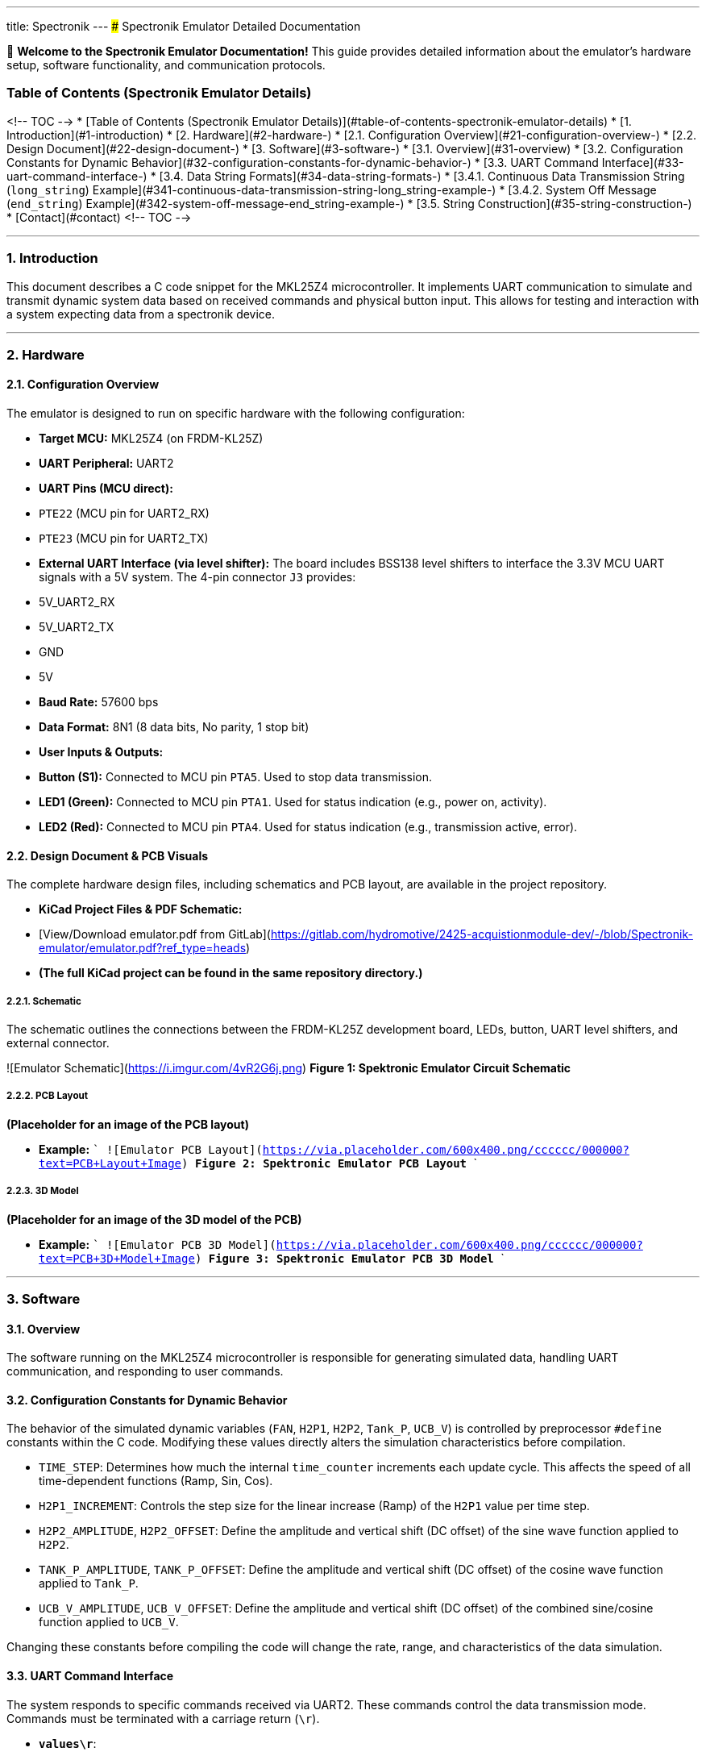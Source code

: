 ---
title: Spectronik
---
### Spectronik Emulator Detailed Documentation

👋 **Welcome to the Spectronik Emulator Documentation!** This guide provides detailed information about the emulator's hardware setup, software functionality, and communication protocols.

### Table of Contents (Spectronik Emulator Details)

<!-- TOC -->
* [Table of Contents (Spectronik Emulator Details)](#table-of-contents-spectronik-emulator-details)
* [1. Introduction](#1-introduction)
* [2. Hardware](#2-hardware-)
  * [2.1. Configuration Overview](#21-configuration-overview-)
  * [2.2. Design Document](#22-design-document-)
* [3. Software](#3-software-)
  * [3.1. Overview](#31-overview)
  * [3.2. Configuration Constants for Dynamic Behavior](#32-configuration-constants-for-dynamic-behavior-)
  * [3.3. UART Command Interface](#33-uart-command-interface-)
  * [3.4. Data String Formats](#34-data-string-formats-)
    * [3.4.1. Continuous Data Transmission String (`long_string`) Example](#341-continuous-data-transmission-string-long_string-example-)
    * [3.4.2. System Off Message (`end_string`) Example](#342-system-off-message-end_string-example-)
  * [3.5. String Construction](#35-string-construction-)
* [Contact](#contact)
<!-- TOC -->

---
### 1. Introduction

This document describes a C code snippet for the MKL25Z4 microcontroller. It implements UART communication to simulate and transmit dynamic system data based on received commands and physical button input. This allows for testing and interaction with a system expecting data from a spectronik device.

---

### 2. Hardware 

#### 2.1. Configuration Overview 

The emulator is designed to run on specific hardware with the following configuration:

*   **Target MCU:** MKL25Z4 (on FRDM-KL25Z)
*   **UART Peripheral:** UART2
    *   **UART Pins (MCU direct):**
        *   `PTE22` (MCU pin for UART2_RX)
        *   `PTE23` (MCU pin for UART2_TX)
    *   **External UART Interface (via level shifter):** The board includes BSS138 level shifters to interface the 3.3V MCU UART signals with a 5V system. The 4-pin connector `J3` provides:
        *   5V_UART2_RX
        *   5V_UART2_TX
        *   GND
        *   5V
*   **Baud Rate:** 57600 bps
*   **Data Format:** 8N1 (8 data bits, No parity, 1 stop bit)
*   **User Inputs & Outputs:**
    *   **Button (S1):** Connected to MCU pin `PTA5`. Used to stop data transmission.
    *   **LED1 (Green):** Connected to MCU pin `PTA1`. Used for status indication (e.g., power on, activity).
    *   **LED2 (Red):** Connected to MCU pin `PTA4`. Used for status indication (e.g., transmission active, error).

#### 2.2. Design Document & PCB Visuals 

The complete hardware design files, including schematics and PCB layout, are available in the project repository.

*   **KiCad Project Files & PDF Schematic:**
    *   [View/Download emulator.pdf from GitLab](https://gitlab.com/hydromotive/2425-acquistionmodule-dev/-/blob/Spectronik-emulator/emulator.pdf?ref_type=heads)
    *   *(The full KiCad project can be found in the same repository directory.)*

##### 2.2.1. Schematic 
The schematic outlines the connections between the FRDM-KL25Z development board, LEDs, button, UART level shifters, and external connector.

![Emulator Schematic](https://i.imgur.com/4vR2G6j.png)
*Figure 1: Spektronic Emulator Circuit Schematic*

##### 2.2.2. PCB Layout 
*(Placeholder for an image of the PCB layout)*

*   **Example:**
    ```
    ![Emulator PCB Layout](https://via.placeholder.com/600x400.png/cccccc/000000?text=PCB+Layout+Image)
    *Figure 2: Spektronic Emulator PCB Layout*
    ```

##### 2.2.3. 3D Model 
*(Placeholder for an image of the 3D model of the PCB)*

*   **Example:**
    ```
    ![Emulator PCB 3D Model](https://via.placeholder.com/600x400.png/cccccc/000000?text=PCB+3D+Model+Image)
    *Figure 3: Spektronic Emulator PCB 3D Model*
    ```

---

### 3. Software 

#### 3.1. Overview

The software running on the MKL25Z4 microcontroller is responsible for generating simulated data, handling UART communication, and responding to user commands.

#### 3.2. Configuration Constants for Dynamic Behavior 

The behavior of the simulated dynamic variables (`FAN`, `H2P1`, `H2P2`, `Tank_P`, `UCB_V`) is controlled by preprocessor `#define` constants within the C code. Modifying these values directly alters the simulation characteristics before compilation.

*   `TIME_STEP`: Determines how much the internal `time_counter` increments each update cycle. This affects the speed of all time-dependent functions (Ramp, Sin, Cos).
*   `H2P1_INCREMENT`: Controls the step size for the linear increase (Ramp) of the `H2P1` value per time step.
*   `H2P2_AMPLITUDE`, `H2P2_OFFSET`: Define the amplitude and vertical shift (DC offset) of the sine wave function applied to `H2P2`.
*   `TANK_P_AMPLITUDE`, `TANK_P_OFFSET`: Define the amplitude and vertical shift (DC offset) of the cosine wave function applied to `Tank_P`.
*   `UCB_V_AMPLITUDE`, `UCB_V_OFFSET`: Define the amplitude and vertical shift (DC offset) of the combined sine/cosine function applied to `UCB_V`.

Changing these constants before compiling the code will change the rate, range, and characteristics of the data simulation.

#### 3.3. UART Command Interface 

The system responds to specific commands received via UART2. These commands control the data transmission mode. Commands must be terminated with a carriage return (`\r`).

*   **`values\r`**:
    *   Upon receiving this exact string, the system performs *one* update of the dynamic values.
    *   It then transmits the formatted data string (`long_string`) *one time*.
*   **`start\r`**:
    *   Upon receiving this exact string, the system enters a continuous transmission mode.
    *   It updates the dynamic values every 1 second and transmits the formatted data string (`long_string`).
*   **`end\r`**:
    *   Upon receiving this exact string, or if the physical button connected to `PORTC` pin 3 is pressed, the system:
        *   Stops the continuous transmission mode (if active).
        *   Transmits a fixed "System Off" message (`end_string`) *one time*.

#### 3.4. Data String Formats 

This section details the formats of the primary data strings transmitted by the emulator.

##### 3.4.1. Continuous Data Transmission String (`long_string`) Example 
The primary data string (`long_string`) transmitted by the emulator during continuous operation or upon receiving the `values\r` command has the following format. Note that `[2J` is an ANSI escape sequence that typically clears the terminal screen.

```
[2J|FC_V : 31.01 V | FC_A : 7.63 A | FC_W : 236.5 W | Energy: 88 Wh| FCT1: 47.85 C | FAN : %d %% | H2P1 : %.2f B | H2P2 : %.2f B | Tank-P: %.2f B | Tank-T: 0.00 C | V_Set: 36.00 V | I_Set: 11.00 A | UCB_V: %.2f V | Stasis_selector: 0 | STASIS_V1 : 35.20 B | STASIS_V2 : 35.80 B | Number_of_cell :50 | | | | ! Fan PWM auto \r\n
```

##### 3.4.2. System Off Message (`end_string`) Example 
When the `end\r` command is received or the physical button connected to `PORTC` pin 3 is pressed, the system transmits the `end_string`. This message is defined in the C code as follows:
```c
    Abnormal shutdown initiated
    This Mileage:    14.0 Wh
    This Runtime:    0000:07 hrs
    Total Mileage:   1.57 kWh
    Total Runtime:   0001:40 hrs
    System Off
```
#### 3.5. String Construction 

The C standard library function `snprintf` is used to build the `long_string` by inserting dynamic values into the template shown above. The format specifiers in the template are replaced by the current values of specific program variables as follows:

*   **`%d`** (for `FAN`):
    *   Replaced by the integer value of `FAN * 100`.
    *   Since `FAN` is typically 0 or 1 in the simulation, this will insert `0` or `100` into the "FAN" field, representing percentage.
*   **`%.2f`** (first instance, for `H2P1`):
    *   Replaced by the value of the `float` variable `H2P1`.
    *   Formatted to two decimal places.
*   **`%.2f`** (second instance, for `H2P2`):
    *   Replaced by the value of the `float` variable `H2P2`.
    *   Formatted to two decimal places.
*   **`%.2f`** (third instance, for `Tank_P`):
    *   Replaced by the value of the `float` variable `Tank_P`.
    *   Formatted to two decimal places.
*   **`%.2f`** (fourth instance, for `UCB_V`):
    *   Replaced by the value of the `float` variable `UCB_V`.
    *   Formatted to two decimal places.

## Contact

Vladimirs Jurcenoks - [@Vladimir-create](https://gitlab.com/Vladimir-create)  - [v.jurcenoks@student.han.nl](mailto:v.jurcenoks@student.han.nl)

Project Link: https://gitlab.com/hydromotive/2425-acquistionmodule-dev
    